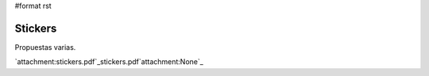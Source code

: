 #format rst

Stickers
========

Propuestas varias.

`attachment:stickers.pdf`_stickers.pdf`attachment:None`_

